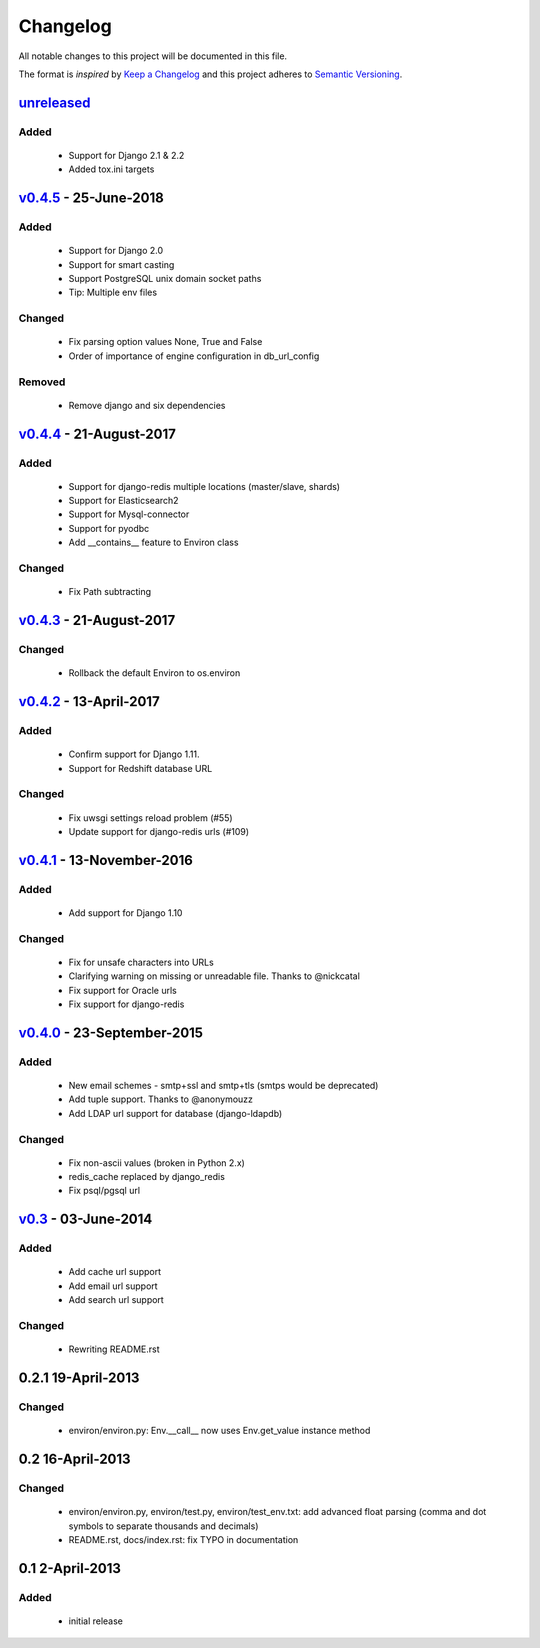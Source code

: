 Changelog
=========
All notable changes to this project will be documented in this file.

The format is *inspired* by `Keep a Changelog <http://keepachangelog.com/en/1.0.0/>`_
and this project adheres to `Semantic Versioning <http://semver.org/spec/v2.0.0.html>`_.

`unreleased`_
--------------------------
Added
+++++
  - Support for Django 2.1 & 2.2
  - Added tox.ini targets


`v0.4.5`_ - 25-June-2018
--------------------------
Added
+++++
  - Support for Django 2.0
  - Support for smart casting
  - Support PostgreSQL unix domain socket paths
  - Tip: Multiple env files

Changed
+++++++
  - Fix parsing option values None, True and False
  - Order of importance of engine configuration in db_url_config

Removed
+++++++
  - Remove django and six dependencies


`v0.4.4`_ - 21-August-2017
--------------------------

Added
+++++
  - Support for django-redis multiple locations (master/slave, shards)
  - Support for Elasticsearch2
  - Support for Mysql-connector
  - Support for pyodbc
  - Add __contains__ feature to Environ class

Changed
+++++++
  - Fix Path subtracting


`v0.4.3`_ - 21-August-2017
--------------------------
Changed
+++++++
  - Rollback the default Environ to os.environ

`v0.4.2`_ - 13-April-2017
-------------------------
Added
+++++
  - Confirm support for Django 1.11.
  - Support for Redshift database URL

Changed
+++++++
  - Fix uwsgi settings reload problem (#55)
  - Update support for django-redis urls (#109)

`v0.4.1`_ - 13-November-2016
----------------------------
Added
+++++
  - Add support for Django 1.10

Changed
+++++++
  - Fix for unsafe characters into URLs
  - Clarifying warning on missing or unreadable file. Thanks to @nickcatal
  - Fix support for Oracle urls
  - Fix support for django-redis

`v0.4.0`_ - 23-September-2015
-----------------------------
Added
+++++
  - New email schemes - smtp+ssl and smtp+tls (smtps would be deprecated)
  - Add tuple support. Thanks to @anonymouzz
  - Add LDAP url support for database (django-ldapdb)

Changed
+++++++
  - Fix non-ascii values (broken in Python 2.x)
  - redis_cache replaced by django_redis
  - Fix psql/pgsql url

`v0.3`_ - 03-June-2014
----------------------
Added
+++++
  - Add cache url support
  - Add email url support
  - Add search url support

Changed
+++++++
  - Rewriting README.rst

0.2.1 19-April-2013
-------------------
Changed
+++++++
  - environ/environ.py: Env.__call__ now uses Env.get_value instance method

0.2 16-April-2013
-----------------
Changed
+++++++
  - environ/environ.py, environ/test.py, environ/test_env.txt: add advanced
    float parsing (comma and dot symbols to separate thousands and decimals)
  - README.rst, docs/index.rst: fix TYPO in documentation

0.1 2-April-2013
-----------------
Added
+++++
  - initial release


.. _v0.4.5: https://github.com/joke2k/django-environ/compare/v0.4.4...v0.4.5
.. _v0.4.4: https://github.com/joke2k/django-environ/compare/v0.4.3...v0.4.4
.. _v0.4.3: https://github.com/joke2k/django-environ/compare/v0.4.2...v0.4.3
.. _v0.4.2: https://github.com/joke2k/django-environ/compare/v0.4.1...v0.4.2
.. _v0.4.1: https://github.com/joke2k/django-environ/compare/v0.4.0...v0.4.1
.. _v0.4.0: https://github.com/joke2k/django-environ/compare/v0.3...v0.4.0
.. _v0.3: https://github.com/joke2k/django-environ/compare/v0.2.1...v0.3
.. _`Keep a Changelog`: http://keepachangelog.com/en/1.0.0/
.. _`Semantic Versioning`: http://semver.org/spec/v2.0.0.html
